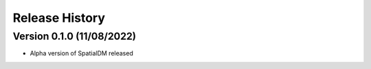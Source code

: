 Release History
===============

Version 0.1.0 (11/08/2022)
--------------------------

- Alpha version of SpatialDM released